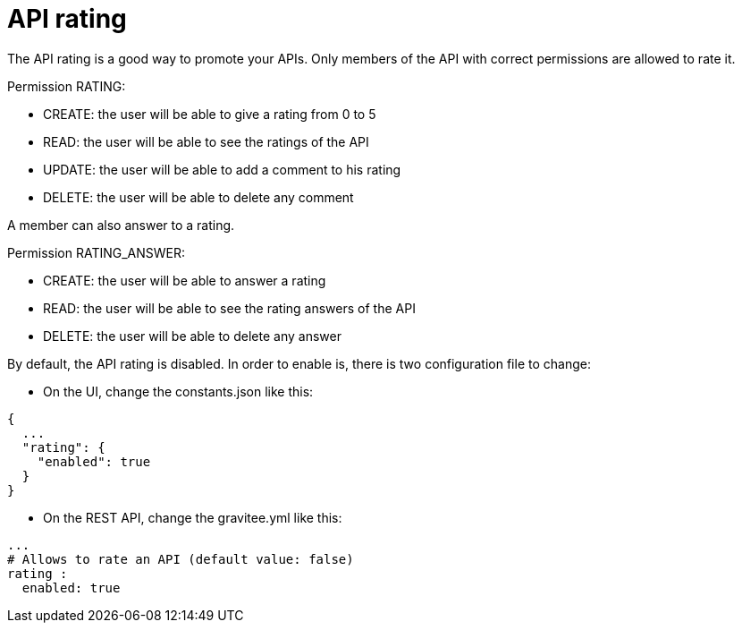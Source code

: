 = API rating
:page-sidebar: apim_1_x_sidebar

The API rating is a good way to promote your APIs. Only members of the API with correct permissions are allowed to rate it.

Permission RATING:

- CREATE: the user will be able to give a rating from 0 to 5
- READ: the user will be able to see the ratings of the API
- UPDATE: the user will be able to add a comment to his rating
- DELETE: the user will be able to delete any comment

A member can also answer to a rating.

Permission RATING_ANSWER:

- CREATE: the user will be able to answer a rating
- READ: the user will be able to see the rating answers of the API
- DELETE: the user will be able to delete any answer


By default, the API rating is disabled. In order to enable is, there is two configuration file to change:

- On the UI, change the constants.json like this:

[source,json]
----
{
  ...
  "rating": {
    "enabled": true
  }
}
----

- On the REST API, change the gravitee.yml like this:

[source,yaml]
----
...
# Allows to rate an API (default value: false)
rating :
  enabled: true
----
